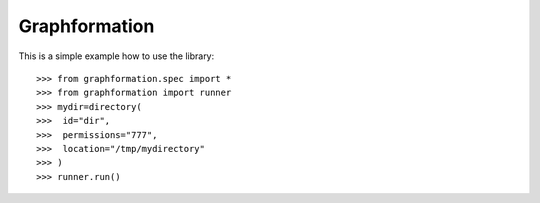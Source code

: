 Graphformation
--------

This is a simple example how to use the library::

    >>> from graphformation.spec import *
    >>> from graphformation import runner
    >>> mydir=directory(
    >>>  id="dir",
    >>>  permissions="777",
    >>>  location="/tmp/mydirectory"
    >>> )
    >>> runner.run()
